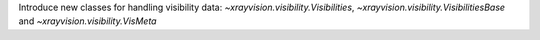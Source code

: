 Introduce new classes for handling visibility data: `~xrayvision.visibility.Visibilities`, `~xrayvision.visibility.VisibilitiesBase` and `~xrayvision.visibility.VisMeta`
